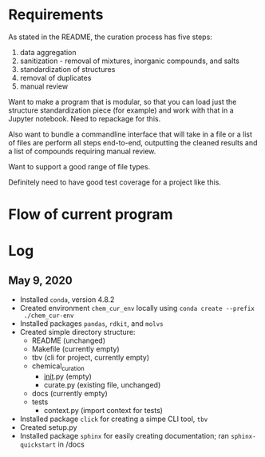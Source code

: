 * Requirements
As stated in the README, the curation process has five steps:
1. data aggregation
2. sanitization - removal of mixtures, inorganic compounds, and salts
3. standardization of structures
4. removal of duplicates
5. manual review

Want to make a program that is modular, so that you can load just the structure
standardization piece (for example) and work with that in a Jupyter
notebook. Need to repackage for this.

Also want to bundle a commandline interface that will take in a file or a list
of files are perform all steps end-to-end, outputting the cleaned results and a
list of compounds requiring manual review.

Want to support a good range of file types.

Definitely need to have good test coverage for a project like this.

* Flow of current program

* Log
** May 9, 2020
- Installed ~conda~, version 4.8.2
- Created environment ~chem_cur_env~ locally using ~conda create --prefix
  ./chem_cur-env~
- Installed packages ~pandas~, ~rdkit~, and ~molvs~
- Created simple directory structure:
  + README (unchanged)
  + Makefile (currently empty)
  + tbv (cli for project, currently empty)
  + chemical_curation
    + __init__.py (empty)
    + curate.py (existing file, unchanged)
  + docs (currently empty)
  + tests
    + context.py (import context for tests)
- Installed package ~click~ for creating a simpe CLI tool, ~tbv~
- Created setup.py
- Installed package ~sphinx~ for easily creating documentation; ran
  ~sphinx-quickstart~ in /docs

